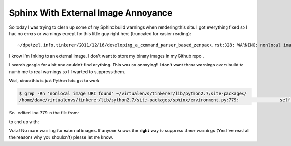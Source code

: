 Sphinx With External Image Annoyance
====================================

.. author:: default
.. categories:: none
.. tags:: none
.. comments::

So today I was trying to clean up some of my Sphinx build warnings when 
rendering this site. I got everything fixed so I had no errors or warnings
except for this little guy right here (truncated for easier reading)::

	~/dpetzel.info.tinkerer/2011/12/16/developing_a_command_parser_based_zenpack.rst:328: WARNING: nonlocal image URI found: https://external.domain/image.png
	
.. more::
	
I know I'm linking to an external image. I don't want to store my binary images
in my Github repo .
	
I search google for a bit and couldn't find anything. This was so annoying!!
I don't want these warnings every build to numb me to real warnings so I
I wanted to suppress them.

Well, since this is just Python lets get to work

.. code-block:: bash

	$ grep -Rn "nonlocal image URI found" ~/virtualenvs/tinkerer/lib/python2.7/site-packages/
	/home/dave/virtualenvs/tinkerer/lib/python2.7/site-packages/sphinx/environment.py:779:                self.warn_node('nonlocal image URI found: %s' % imguri, node)
	
So I edited line 779 in the file from:

.. code-block:: python
   :emphasize-lines: 2

	if imguri.find('://') != -1:
 		self.warn_node('nonlocal image URI found: %s' % imguri, node)
 		candidates['?'] = imguri
 		continue
	 
to end up with:

.. code-block:: python
   :emphasize-lines: 2

	if imguri.find('://') != -1:
 		# self.warn_node('nonlocal image URI found: %s' % imguri, node)
 		candidates['?'] = imguri
 		continue

Voila! No more warning for external images. If anyone knows the **right** way
to suppress these warnings (Yes I've read all the reasons why you shouldn't) 
please let me know.



